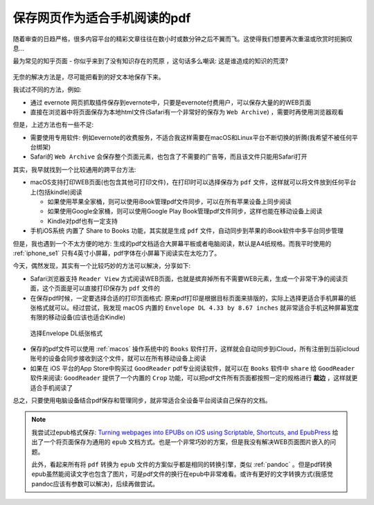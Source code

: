 .. _save_web_page_as_pdf:

==============================
保存网页作为适合手机阅读的pdf
==============================

随着审查的日趋严格，很多内容平台的精彩文章往往在数小时或数分钟之后不翼而飞。这使得我们想要再次重温或欣赏时扼腕叹息...

最为常见的知乎页面 - ``你似乎来到了没有知识存在的荒原`` ，这句话多么嘲讽: 这是谁造成的知识的荒漠?

.. figure:: ../../../_static/devops/docs/kindle/lost_info.png
   :scale: 60

无奈的解决方法是，尽可能把看到的好文本地保存下来。

我试过不同的方法，例如:

- 通过 evernote 网页抓取插件保存到evernote中，只要是evernote付费用户，可以保存大量的的WEB页面
- 直接在浏览器中将页面保存为本地html文件(Safari有一个非常好的保存为 ``Web Archive``) ，需要时再使用浏览器观看

但是，上述方法也有一些不足:

- 需要使用专用软件: 例如evernote的收费服务，不适合我这样需要在macOS和Linux平台不断切换的折腾(我希望不被任何平台绑架)
- Safari的 ``Web Archive`` 会保存整个页面元素，也包含了不需要的广告等，而且该文件只能用Safari打开

其实，我早就找到一个比较通用的跨平台方法: 

- macOS支持打印WEB页面(也包含其他可打印文件)，在打印时可以选择保存为 ``pdf`` 文件，这样就可以将文件放到任何平台上(包括kindle)阅读

  - 如果使用苹果全家桶，则可以使用iBook管理pdf文件同步，可以在所有苹果设备上同步阅读
  - 如果使用Google全家桶，则可以使用Google Play Book管理pdf文件同步，这样也能在移动设备上阅读
  - Kindle对pdf也有一定支持

- 手机iOS系统 内置了 Share to Books 功能，其实就是生成 ``pdf`` 文件，自动同步到苹果的iBook软件中多平台同步管理

但是，我也遇到一个不太方便的地方: 生成的pdf文档适合大屏幕平板或者电脑阅读，默认是A4纸规格。而我平时使用的 :ref:`iphone_se1` 只有4英寸小屏幕，pdf字体在小屏幕下阅读实在太吃力了。

今天，偶然发现，其实有一个比较巧妙的方法可以解决，分享如下:

- Safari浏览器支持 ``Reader View`` 方式阅读WEB页面，也就是摈弃掉所有不需要WEB元素，生成一个非常干净的阅读页面，这个页面是可以直接打印保存为 ``pdf`` 文件的
- 在保存pdf时候，一定要选择合适的打印页面格式: 原来pdf打印是根据目标页面来排版的，实际上选择更适合手机屏幕的纸张格式就可以。经过尝试，我发现 macOS 内置的 ``Envelope DL 4.33 by 8.67 inches`` 就非常适合手机这种屏幕宽度有限的移动设备(应该也适合Kindle)

.. figure:: ../../../_static/devops/docs/kindle/envelope_print_size.png
   :scale: 70

   选择Envelope DL纸张格式

- 保存的pdf文件可以使用 :ref:`macos` 操作系统中的 ``Books`` 软件打开，这样就会自动同步到iCloud，所有注册到当前icloud账号的设备会同步接收到这个文件，就可以在所有移动设备上阅读
- 如果在 iOS 平台的App Store中购买过 ``GoodReader`` pdf专业阅读软件，就可以在 ``Books`` 软件中 ``share`` 给 ``GoodReader`` 软件来阅读: ``GoodReader`` 提供了一个内置的 ``Crop`` 功能，可以把pdf文件所有页面都按照一定的规格进行 **裁边** ，这样就更适合手机阅读了

总之，只要使用电脑设备结合pdf保存和管理同步，就非常适合全设备平台阅读自己保存的文档。

.. note::

   我尝试过epub格式保存:  `Turning webpages into EPUBs on iOS using Scriptable, Shortcuts, and EpubPress <https://www.mozzafiller.com/posts/webpage-to-epub-ios>`_ 给出了一个将页面保存为通用的 ``epub`` 文档方式。也是一个非常巧妙的方案，但是我没有解决WEB页面图片嵌入的问题。

   此外，看起来所有将 ``pdf`` 转换为 ``epub`` 文件的方案似乎都是相同的转换引擎，类似 :ref:`pandoc` 。但是pdf转换epub虽然能阅读文字也包含了图片，可是pdf文件的换行在epub中非常难看。或许有更好的文字转换方式(我感觉pandoc应该有参数可以解决)，后续再做尝试。
